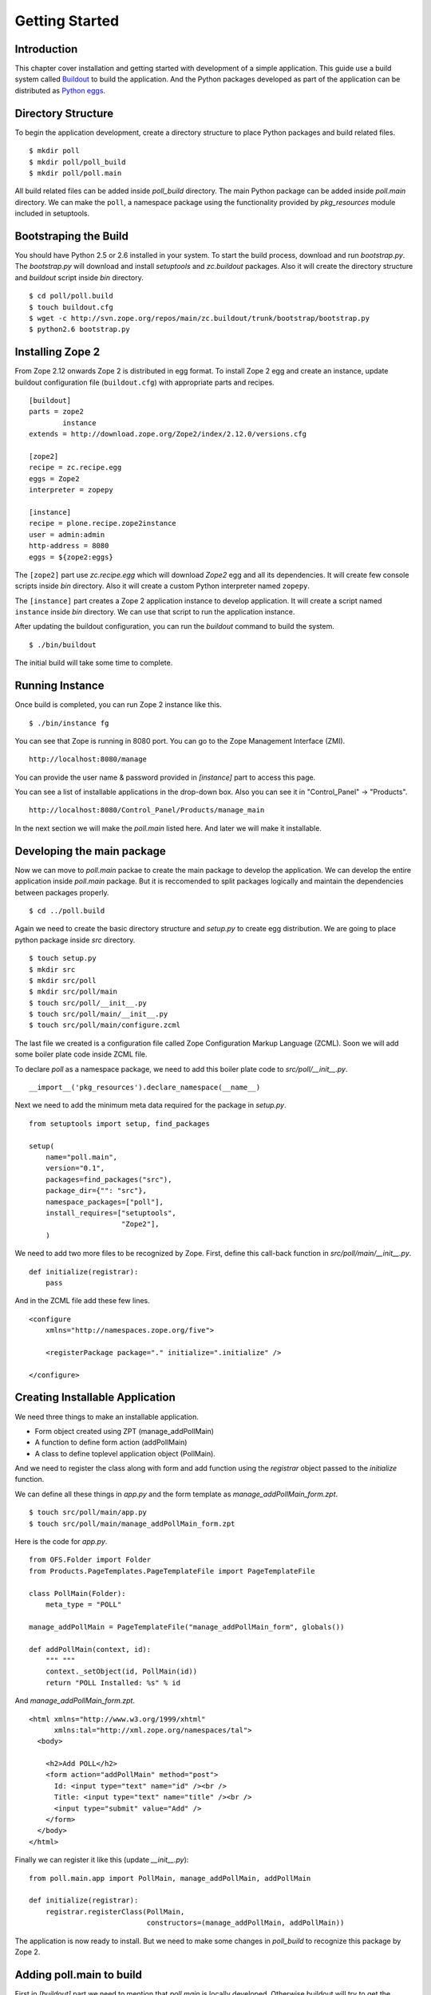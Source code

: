 ###############
Getting Started
###############

Introduction
============

This chapter cover installation and getting started with development
of a simple application.  This guide use a build system called
`Buildout <http://www.buildout.org>`_ to build the application.  And
the Python packages developed as part of the application can be
distributed as `Python eggs
<http://peak.telecommunity.com/DevCenter/setuptools>`_.


Directory Structure
===================

To begin the application development, create a directory structure to
place Python packages and build related files.

::

  $ mkdir poll
  $ mkdir poll/poll_build
  $ mkdir poll/poll.main

All build related files can be added inside `poll_build` directory.
The main Python package can be added inside `poll.main` directory.
We can make the ``poll``, a namespace package using the functionality
provided by `pkg_resources` module included in setuptools.

Bootstraping the Build
======================

You should have Python 2.5 or 2.6 installed in your system.  To start
the build process, download and run `bootstrap.py`.  The
`bootstrap.py` will download and install `setuptools` and
`zc.buildout` packages.  Also it will create the directory structure
and `buildout` script inside `bin` directory.

::

  $ cd poll/poll.build
  $ touch buildout.cfg
  $ wget -c http://svn.zope.org/repos/main/zc.buildout/trunk/bootstrap/bootstrap.py
  $ python2.6 bootstrap.py

Installing Zope 2
=================

From Zope 2.12 onwards Zope 2 is distributed in egg format.  To
install Zope 2 egg and create an instance, update buildout
configuration file (``buildout.cfg``) with appropriate parts and
recipes.

::

  [buildout]
  parts = zope2
          instance
  extends = http://download.zope.org/Zope2/index/2.12.0/versions.cfg

  [zope2]
  recipe = zc.recipe.egg
  eggs = Zope2
  interpreter = zopepy

  [instance]
  recipe = plone.recipe.zope2instance
  user = admin:admin
  http-address = 8080
  eggs = ${zope2:eggs}

The ``[zope2]`` part use `zc.recipe.egg` which will download `Zope2`
egg and all its dependencies.  It will create few console scripts
inside `bin` directory.  Also it will create a custom Python
interpreter named ``zopepy``.

The ``[instance]`` part creates a Zope 2 application instance to
develop application.  It will create a script named ``instance``
inside `bin` directory.  We can use that script to run the
application instance.

After updating the buildout configuration, you can run the `buildout`
command to build the system.

::

  $ ./bin/buildout

The initial build will take some time to complete.

Running Instance
================

Once build is completed, you can run Zope 2 instance like this.

::

  $ ./bin/instance fg


You can see that Zope is running in 8080 port.  You can go to the
Zope Management Interface (ZMI).

::

  http://localhost:8080/manage

You can provide the user name & password provided in `[instance]`
part to access this page.

You can see a list of installable applications in the drop-down box.
Also you can see it in "Control_Panel" -> "Products".

::

  http://localhost:8080/Control_Panel/Products/manage_main

In the next section we will make the `poll.main` listed here.  And
later we will make it installable.


Developing the main package
===========================

Now we can move to `poll.main` packae to create the main package to
develop the application.  We can develop the entire application
inside `poll.main` package.  But it is reccomended to split packages
logically and maintain the dependencies between packages properly.

::

  $ cd ../poll.build

Again we need to create the basic directory structure and `setup.py`
to create egg distribution.  We are going to place python package
inside `src` directory.

::

  $ touch setup.py
  $ mkdir src
  $ mkdir src/poll
  $ mkdir src/poll/main
  $ touch src/poll/__init__.py
  $ touch src/poll/main/__init__.py
  $ touch src/poll/main/configure.zcml

The last file we created is a configuration file called Zope
Configuration Markup Language (ZCML). Soon we will add some boiler
plate code inside ZCML file.

To declare `poll` as a namespace package, we need to add this boiler
plate code to `src/poll/__init__.py`.

::

  __import__('pkg_resources').declare_namespace(__name__)

Next we need to add the minimum meta data required for the package in
`setup.py`.

::

  from setuptools import setup, find_packages

  setup(
      name="poll.main",
      version="0.1",
      packages=find_packages("src"),
      package_dir={"": "src"},
      namespace_packages=["poll"],
      install_requires=["setuptools",
                        "Zope2"],
      )

We need to add two more files to be recognized by Zope.  First,
define this call-back function in `src/poll/main/__init__.py`.

::

  def initialize(registrar):
      pass

And in the ZCML file add these few lines.

::

  <configure
      xmlns="http://namespaces.zope.org/five">

      <registerPackage package="." initialize=".initialize" />

  </configure>

Creating Installable Application
================================

We need three things to make an installable application.

- Form object created using ZPT (manage_addPollMain)
- A function to define form action (addPollMain)
- A class to define toplevel application object (PollMain).

And we need to register the class along with form and add function
using the `registrar` object passed to the `initialize` function.

We can define all these things in `app.py` and the form template as
`manage_addPollMain_form.zpt`.

::

  $ touch src/poll/main/app.py
  $ touch src/poll/main/manage_addPollMain_form.zpt

Here is the code for `app.py`.

::

  from OFS.Folder import Folder
  from Products.PageTemplates.PageTemplateFile import PageTemplateFile

  class PollMain(Folder):
      meta_type = "POLL"

  manage_addPollMain = PageTemplateFile("manage_addPollMain_form", globals())

  def addPollMain(context, id):
      """ """
      context._setObject(id, PollMain(id))
      return "POLL Installed: %s" % id

And `manage_addPollMain_form.zpt`.

::

  <html xmlns="http://www.w3.org/1999/xhtml"
        xmlns:tal="http://xml.zope.org/namespaces/tal">
    <body>

      <h2>Add POLL</h2>
      <form action="addPollMain" method="post">
        Id: <input type="text" name="id" /><br />
        Title: <input type="text" name="title" /><br />
        <input type="submit" value="Add" />
      </form>
    </body>
  </html>

Finally we can register it like this (update `__init__.py`)::

  from poll.main.app import PollMain, manage_addPollMain, addPollMain

  def initialize(registrar):
      registrar.registerClass(PollMain,
                              constructors=(manage_addPollMain, addPollMain))

The application is now ready to install.  But we need to make some
changes in `poll_build` to recognize this package by Zope 2.

Adding poll.main to build
=========================

First in `[buildout]` part we need to mention that `poll.main` is
locally developed.  Otherwise buildout will try to get the package
from package index server, by default http://pypi.python.org/pypi .

::

  [buildout]
  develop = ../poll.main
  ...

Also we need to add `poll.main` egg to `eggs` option in `[zope2]`
part.

::

  ...
  eggs = Zope2
         poll.main
  ...

And finally we need to add a new option to include the ZCML file.  So
that the package will be recognized by Zope.

::

  ...
  zcml = poll.main

The final `buildout.cfg` will look like this.

::

  [buildout]
  develop = ../poll.main
  parts = zope2
          instance

  [zope2]
  recipe = zc.recipe.egg
  eggs = Zope2
         poll.main
  interpreter = zopepy

  [instance]
  recipe = plone.recipe.zope2instance
  user = admin:admin
  http-address = 8080
  eggs = ${zope2:eggs}
  zcml = poll.main

Now to make these change effective, run the buildout again.

::

  $ ./bin/buildout

Now we can run application instance again.

::

  $ ./bin/instance fg

Adding application instance
===========================

Visit ZMI and select `POLL` from the drop-down box.  It will display
the add-form created earlier.  You can provide the ID as `poll` and
submit the form.  After submitting, it should display a message:
"POLL Installed: poll".

Adding the main page to POLL
============================

In this section we will try to add a main page to POLL application.
So that we can acces POLL application like this:
http://localhost:8080/poll .

First create a file named `index_html.zpt` inside `src/poll/main` with
content like this::

  <html>
  <head>
    <title>Welcome to POLL!</title>
  </head>
  <body>

  <h2>Welcome to POLL!</h2>

  </body>
  </html>

Now add an attribute named `index_html` inside PollMain class like
this::

  class PollMain(Folder):
      meta_type = "POLL"

      index_html = PageTemplateFile("index_html", globals())

Restart the Zope. Now you can see that it display the main page when
you access: http://localhost:8080/poll .

Summary
=======

This chapter covered installation and beginning a simple project in
Zope 2.
